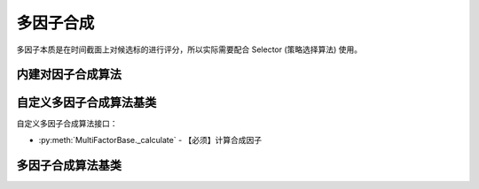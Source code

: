 .. py:currentmodule:: hikyuu.trade_sys
.. highlight:: python

多因子合成
============

多因子本质是在时间截面上对候选标的进行评分，所以实际需要配合 Selector (策略选择算法) 使用。


内建对因子合成算法
--------------------------------

.. py:function:: MF_EqualWeight(inds, stks, query, ref_stk[, ic_n=5])

    等权重合成因子

    :param sequense(Indicator) inds: 原始因子列表
    :param sequense(stock) stks: 计算证券列表
    :param Query query: 日期范围
    :param Stock ref_stk: 参考证券
    :param int ic_n: 默认 IC 对应的 N 日收益率
    :rtype: MultiFactorBase


.. py:function:: MF_ICWeight(inds, stks, query, ref_stk[, ic_n=5, ic_rolling_n=120])

    滚动IC权重合成因子

    :param sequense(Indicator) inds: 原始因子列表
    :param sequense(stock) stks: 计算证券列表
    :param Query query: 日期范围
    :param Stock ref_stk: 参考证券
    :param int ic_n: 默认 IC 对应的 N 日收益率
    :param int ic_rolling_n: IC 滚动周期
    :rtype: MultiFactorBase


.. py:function:: MF_ICIRWeight(inds, stks, query, ref_stk[, ic_n=5, ic_rolling_n=120])

    滚动ICIR权重合成因子

    :param sequense(Indicator) inds: 原始因子列表
    :param sequense(stock) stks: 计算证券列表
    :param Query query: 日期范围
    :param Stock ref_stk: 参考证券
    :param int ic_n: 默认 IC 对应的 N 日收益率
    :param int ic_rolling_n: IC 滚动周期
    :rtype: MultiFactorBase


自定义多因子合成算法基类
--------------------------------------

自定义多因子合成算法接口：

* :py:meth:`MultiFactorBase._calculate` - 【必须】计算合成因子


多因子合成算法基类
---------------------------------------

.. py:class:: MultiFactorBase

    多因子合成基类
    
    .. py:attribute:: name 名称
    .. py:attribute:: query 查询条件

    .. py:method:: __init__(self)
    
        初始化构造函数
        
        :param str name: 名称
        
    .. py:method:: get_param(self, name)

        获取指定的参数
    
        :param str name: 参数名称
        :return: 参数值
        :raises out_of_range: 无此参数
        
    .. py:method:: set_param(self, name, value)
    
        设置参数
        
        :param str name: 参数名称
        :param value: 参数值
        :type value: int | bool | float | string
        :raises logic_error: Unsupported type! 不支持的参数类型        

    .. py:method:: clone(self)
    
        克隆操作 

    .. py:method:: get_ref_stock(self)

        获取参考证券

    .. py:method:: set_ref_stock(self, ref_stk)

        重新设置参考证券

        :param Stock ref_stk: 新指定的参考证券

    .. py:method:: get_stock_list(self)

        获取创建时指定的证券列表

    .. py:method:: set_stock_list(self, stks)

        重新指定证券列表

        :param list stks: 指定的证券列表

    .. py:method:: get_stock_list_num(self)

        获取创建时指定的证券列表中证券数量

    .. py:method:: get_datetime_list(self)

        获取参考日期列表（由参考证券通过查询条件获得）

    .. py:method:: get_ref_indicators(self)

        获取创建时输入的原始因子列表

    .. py::method:: set_ref_indicators(self, inds)

        重新设置原始因子列表

        :param list Indicator: 原始因子列表

    .. py:method:: get_factor(self, stock)

        获取指定证券合成后的新因子

        :param Stock stock: 指定证券

    .. py:method:: get_all_factors(self)

        获取所有证券合成后的因子列表

        :return: [factor1, factor2, ...] 顺序与参考证券顺序相同

    .. py:method:: get_ic(self[, ndays=0])

        获取合成因子的IC, 长度与参考日期同

        ndays 对于使用 IC/ICIR 加权的新因子，最好保持好 ic_n 一致，
        但对于等权计算的新因子，不一定非要使用 ic_n 计算。
        所以，ndays 增加了一个特殊值 0, 表示直接使用 ic_n 参数计算 IC
     
        :param int ndays: ic 的 ndays 日收益率
        :rtype: Indicator

    .. py:method:: get_icir(self, ir_n[, ic_n=0])

        获取合成因子的 ICIR

        :param int ir_n: 计算 IR 的 n 窗口
        :param int ic_n: 计算 IC 的 n 窗口 (同 get_ic 中的 ndays)

    .. py:method:: get_score(self, date[, start=0, end=Null])

        获取指定日期截面的所有因子值，已经降序排列，相当于各证券日期截面评分。

        :param Datetime date: 指定日期
        :param int start: 取当日排名开始
        :param int end: 取当日排名结束(不包含本身)
        :rtype: ScoreRecordList

    .. py:method:: get_all_scores(self)

        获取所有日期的所有评分，长度与参考日期相同

        :return: 每日 ScoreRecordList 结果的 list

    .. py:method:: _calculate(self, stks_inds)

        计算每日证券合成因子，输入参数由上层函数计算后传入，如：

        待计算的证券列表 - stk1, stk2
        原始因子列表 - ind1, ind2
        则传入的 stks_inds 为：[IndicatorList(stk1)[ind1, ind2], IndicatorList(stk2)[ind1, ind2]]

        :param list stks_inds: 与证券列表顺序相同已经计算好的所有证券的原始因子列表
        :return: 按证券列表顺序存放的所有新的因子



    